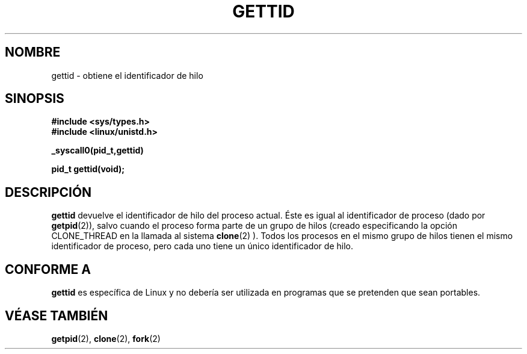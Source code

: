 .\" Hey Emacs! This file is -*- nroff -*- source.
.\"
.\" Copyright 2003 Abhijit Menon-Sen <ams@wiw.org>
.\" Permission is granted to make and distribute verbatim copies of this
.\" manual provided the copyright notice and this permission notice are
.\" preserved on all copies.
.\"
.\" Permission is granted to copy and distribute modified versions of this
.\" manual under the conditions for verbatim copying, provided that the
.\" entire resulting derived work is distributed under the terms of a
.\" permission notice identical to this one
.\" 
.\" Since the Linux kernel and libraries are constantly changing, this
.\" manual page may be incorrect or out-of-date.  The author(s) assume no
.\" responsibility for errors or omissions, or for damages resulting from
.\" the use of the information contained herein.  The author(s) may not
.\" have taken the same level of care in the production of this manual,
.\" which is licensed free of charge, as they might when working
.\" professionally.
.\" 
.\" Formatted or processed versions of this manual, if unaccompanied by
.\" the source, must acknowledge the copyright and authors of this work.
.\"
.\" Traducido por Miguel Pérez Ibars <mpi79470@alu.um.es> el 5-julio-2004
.\"
.TH GETTID 2 "1 febrero 2003" "Linux 2.4.20" "Manual del Programador de Linux"
.SH NOMBRE
gettid \- obtiene el identificador de hilo
.SH SINOPSIS
.B #include <sys/types.h>
.br
.B #include <linux/unistd.h>
.sp
.B _syscall0(pid_t,gettid)
.sp
.B pid_t gettid(void);
.SH DESCRIPCIÓN
\fBgettid\fP devuelve el identificador de hilo del proceso actual. Éste es igual 
al identificador de proceso (dado por
.BR getpid (2)),
salvo cuando el proceso forma parte de un grupo de hilos (creado especificando
la opción CLONE_THREAD en la llamada al sistema
.BR clone (2)
). Todos los procesos en el mismo grupo de hilos
tienen el mismo identificador de proceso, pero cada uno tiene un único 
identificador de hilo.
.SH "CONFORME A"
\fBgettid\fP es específica de Linux y no debería ser utilizada en
programas que se pretenden que sean portables.
.SH "VÉASE TAMBIÉN"
.BR getpid (2),
.BR clone (2),
.BR fork (2)

